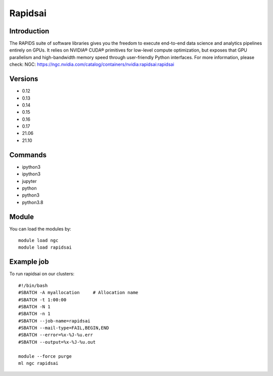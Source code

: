 .. _backbone-label:

Rapidsai
==============================

Introduction
~~~~~~~~
The RAPIDS suite of software libraries gives you the freedom to execute end-to-end data science and analytics pipelines entirely on GPUs. It relies on NVIDIA® CUDA® primitives for low-level compute optimization, but exposes that GPU parallelism and high-bandwidth memory speed through user-friendly Python interfaces.
For more information, please check:
NGC: https://ngc.nvidia.com/catalog/containers/nvidia:rapidsai:rapidsai

Versions
~~~~~~~~
- 0.12
- 0.13
- 0.14
- 0.15
- 0.16
- 0.17
- 21.06
- 21.10

Commands
~~~~~~~
- ipython3
- ipython3
- jupyter
- python
- python3
- python3.8

Module
~~~~~~~~
You can load the modules by::

    module load ngc
    module load rapidsai

Example job
~~~~~
To run rapidsai on our clusters::

    #!/bin/bash
    #SBATCH -A myallocation     # Allocation name
    #SBATCH -t 1:00:00
    #SBATCH -N 1
    #SBATCH -n 1
    #SBATCH --job-name=rapidsai
    #SBATCH --mail-type=FAIL,BEGIN,END
    #SBATCH --error=%x-%J-%u.err
    #SBATCH --output=%x-%J-%u.out

    module --force purge
    ml ngc rapidsai

